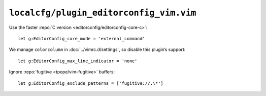 ``localcfg/plugin_editorconfig_vim.vim``
========================================

Use the faster :repo:`C version <editorconfig/editorconfig-core-c>`::

    let g:EditorConfig_core_mode = 'external_command'

We manage ``colorcolumn`` in :doc:`../vimrc.d/settings`, so disable this
plugin’s support::

    let g:EditorConfig_max_line_indicator = 'none'

Ignore :repo:`fugitive <tpope/vim-fugitive>` buffers::

    let g:EditorConfig_exclude_patterns = ['fugitive://.\*']
